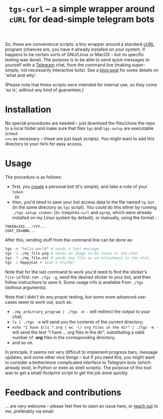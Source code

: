 #+TITLE: =tgs-curl= -- a simple wrapper around =cURL= for dead-simple telegram bots
#+OPTIONS: toc:nil

So, these are convenience scripts: a tiny wrapper around a standard [[https://curl.se/][cURL]] program
(chances are, you have it already installed on your system, if happens to be
certain sorts of GNU/Linux or MacOS -- but no specific testing was done). The
purpose is to be able to send quick messages to yourself with a [[https://telegram.org/][Telegram]] chat,
from the command line (making super-simple, not necessarily interactive bots).
See a [[https://abochka.people.clemson.edu/tools/2019/09/23/cluster_messages.html][blog post]] for some details on 'what and why'.

(Please note that these scripts were intended for internal use, so they come 'as
is', without any kind of guarantees.)

* Installation
  No special procedures are needed -- just download the files/clone the repo to a local
folder and make sure that files =tgs= and =tgs-setup= are executable (=chmod
u+x= as necessary -- these are just bash scripts). You might want to add this
directory to your =PATH= for easy access.

* Usage
The procedure is as follows:
- first, you [[https://core.telegram.org/bots#3-how-do-i-create-a-bot][create]] a personal bot (it's simple), and take a note of your =token
  ID=.
- then, you'd need to save your bot access data to the file named
  =tg.bot= (in the same directory as =tgs= script). You could do this either by running =./tgs-setup <token-ID>=
  (requires =curl= and =egrep=, which were already installed on my Linux system
  by default), or manually, using the format :
#+begin_src 
TOKEN=XXX...:YYY...
CHAT_ID=NNN...
#+end_src

After this, sending stuff from the command line can be done as:
#+begin_src bash
tgs -m "hello world" # sends a text message
tgs -i ./my_file.png # sends an image to be shown in the chat.
tgs -f ./my_file.ext # sends any file as an attachment to the chat.
tgs -s HappyCat # send a sticker
#+end_src

Note that for the last command to work you'd need to find the sticker's =file-id=
first: run =./tgs -g=, send the desired sticker to your bot, and then follow
instructions to save it. Some usage info is available from =./tgs= (without
arguments).

Note that I didn't do any proper testing, but some more advanced use-cases seem
to work out, such as:
- =./my_arbitrary_program | ./tgs -m -= will redirect the output to your chat;
- =ls | ./tgs -m= will send you the contents of the current directory;
- =echo "I have $(ls *.org | wc -l) org files in the dir" | ./tgs -m -= will
  send the text "I have ... org files in the dir", substituting a valid number
  of *.org* files in the corresponding directory,
- and so on.

In principle, it seems not very difficult to implement progress bars, message
updates, and some other nice things -- but if you need this, you might want to
consider a better/more complicated interface to Telegram bots (which already exist,
in Python or even as shell scripts). The purpose of this tool was to get a
small-footprint script to get the job done quickly.
  
* Feedback and contributions
  ... are very welcome -- please feel free to open an issue here, or [[https://abochka.people.clemson.edu/contact/][reach out]]
  to me, preferably via email.
